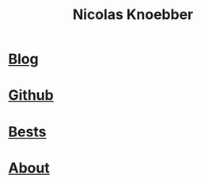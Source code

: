 #+title: Nicolas Knoebber
#+description: Nicolas Knoebber's personal website
* [[file:posts/index.org][Blog]]
* [[https://github.com/knoebber][Github]]
* [[./personal-bests.org][Bests]]
* [[./posts/about-me.org][About]]

